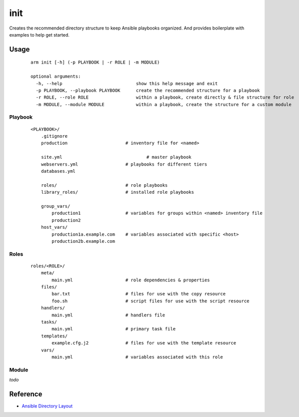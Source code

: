 init
======================================

Creates the recommended directory structure to keep Ansible playbooks organized. And
provides boilerplate with examples to help get started.

**Usage**
++++++++++++++++++

  ::

    arm init [-h] (-p PLAYBOOK | -r ROLE | -m MODULE)
    
    optional arguments:
      -h, --help                            show this help message and exit                            
      -p PLAYBOOK, --playbook PLAYBOOK      create the recommended structure for a playbook                            
      -r ROLE, --role ROLE                  within a playbook, create directly & file structure for role                            
      -m MODULE, --module MODULE            within a playbook, create the structure for a custom module

Playbook
------------------

  ::

    <PLAYBOOK>/
        .gitignore
        production		        # inventory file for <named>

        site.yml		    	        # master playbook 
        webservers.yml			# playbooks for different tiers
        databases.yml
    
        roles/				# role playbooks
        library_roles/			# installed role playbooks
    
        group_vars/
            production1			# variables for groups within <named> inventory file
            production2
        host_vars/
            production1a.example.com	# variables associated with specific <host>
            production2b.example.com


Roles
--------------------		

  ::

    roles/<ROLE>/
        meta/
            main.yml	        	# role dependencies & properties
        files/
            bar.txt		        # files for use with the copy resource
            foo.sh		        # script files for use with the script resource
        handlers/
            main.yml		        # handlers file
        tasks/
            main.yml		        # primary task file
        templates/						
            example.cfg.j2		# files for use with the template resource
        vars/
            main.yml			# variables associated with this role

Module
---------------------

*todo*



Reference
+++++++++++++++++++

- `Ansible Directory Layout`_

.. _Ansible Directory Layout: http://docs.ansible.com/playbooks_best_practices.html#directory-layout
